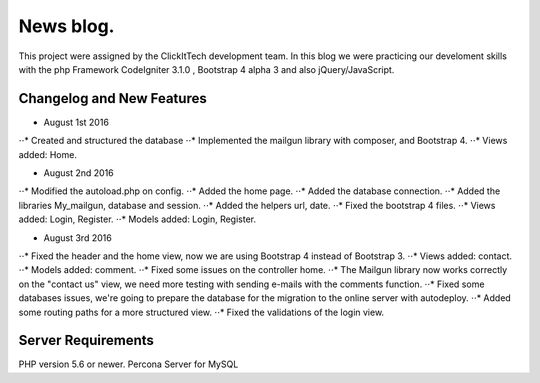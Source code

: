 ###################
News blog.
###################

This project were assigned by the ClickItTech development team. In this blog
we were practicing our develoment skills with the php Framework CodeIgniter 3.1.0 , Bootstrap 4 alpha 3
and also jQuery/JavaScript.

**************************
Changelog and New Features
**************************

- August 1st 2016
⋅⋅* Created and structured the database
⋅⋅* Implemented the mailgun library with composer, and Bootstrap 4.
⋅⋅* Views added: Home.

- August 2nd 2016
⋅⋅* Modified the autoload.php on config.
⋅⋅* Added the home page.
⋅⋅* Added the database connection.
⋅⋅* Added the libraries My_mailgun, database and session.
⋅⋅* Added the helpers url, date.
⋅⋅* Fixed the bootstrap 4 files.
⋅⋅* Views added: Login, Register.
⋅⋅* Models added: Login, Register.

- August 3rd 2016
⋅⋅* Fixed the header and the home view, now we are using Bootstrap 4 instead of Bootstrap 3.
⋅⋅* Views added: contact.
⋅⋅* Models added: comment.
⋅⋅* Fixed some issues on the controller home.
⋅⋅* The Mailgun library now works correctly on the "contact us" view, we need more testing with sending e-mails with the comments function.
⋅⋅* Fixed some databases issues, we're going to prepare the database for the migration to the online server with autodeploy.
⋅⋅* Added some routing paths for a more structured view.
⋅⋅* Fixed the validations of the login view.

*******************
Server Requirements
*******************
PHP version 5.6 or newer.
Percona Server for MySQL
